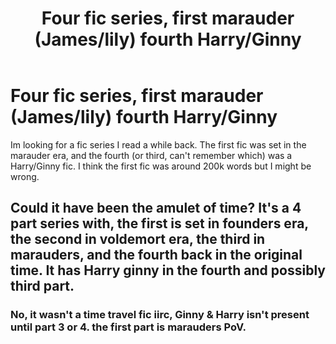 #+TITLE: Four fic series, first marauder (James/lily) fourth Harry/Ginny

* Four fic series, first marauder (James/lily) fourth Harry/Ginny
:PROPERTIES:
:Author: Skogsmard
:Score: 3
:DateUnix: 1493393896.0
:DateShort: 2017-Apr-28
:FlairText: Fic Search
:END:
Im looking for a fic series I read a while back. The first fic was set in the marauder era, and the fourth (or third, can't remember which) was a Harry/Ginny fic. I think the first fic was around 200k words but I might be wrong.


** Could it have been the amulet of time? It's a 4 part series with, the first is set in founders era, the second in voldemort era, the third in marauders, and the fourth back in the original time. It has Harry ginny in the fourth and possibly third part.
:PROPERTIES:
:Author: difinity1
:Score: 1
:DateUnix: 1493402745.0
:DateShort: 2017-Apr-28
:END:

*** No, it wasn't a time travel fic iirc, Ginny & Harry isn't present until part 3 or 4. the first part is marauders PoV.
:PROPERTIES:
:Author: Skogsmard
:Score: 1
:DateUnix: 1493404221.0
:DateShort: 2017-Apr-28
:END:
